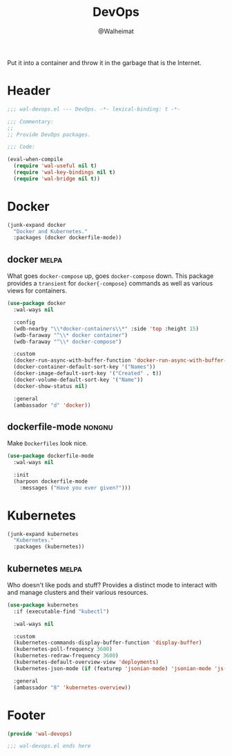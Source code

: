 #+TITLE: DevOps
#+AUTHOR: @Walheimat
#+PROPERTY: header-args:emacs-lisp :tangle (expand-file-name "wal-devops.el" wal-emacs-config-build-path)
#+TAGS: { builtin(b) melpa(m) gnu(e) nongnu(n) git(g) }

Put it into a container and throw it in the garbage that is the
Internet.

* Header
:PROPERTIES:
:VISIBILITY: folded
:END:

#+BEGIN_SRC emacs-lisp
;;; wal-devops.el --- DevOps. -*- lexical-binding: t -*-

;;; Commentary:
;;
;; Provide DevOps packages.

;;; Code:

(eval-when-compile
  (require 'wal-useful nil t)
  (require 'wal-key-bindings nil t)
  (require 'wal-bridge nil t))
#+END_SRC

* Docker

#+BEGIN_SRC emacs-lisp
(junk-expand docker
  "Docker and Kubernetes."
  :packages (docker dockerfile-mode))
#+END_SRC

** docker                                                             :melpa:
:PROPERTIES:
:UNNUMBERED: t
:END:

What goes =docker-compose= up, goes =docker-compose= down. This
package provides a =transient= for =docker{-compose}= commands as well
as various views for containers.

#+BEGIN_SRC emacs-lisp
(use-package docker
  :wal-ways nil

  :config
  (wdb-nearby "\\*docker-containers\\*" :side 'top :height 15)
  (wdb-faraway "^\\* docker container")
  (wdb-faraway "^\\* docker-compose")

  :custom
  (docker-run-async-with-buffer-function 'docker-run-async-with-buffer-shell)
  (docker-container-default-sort-key '("Names"))
  (docker-image-default-sort-key '("Created" . t))
  (docker-volume-default-sort-key '("Name"))
  (docker-show-status nil)

  :general
  (ambassador "d" 'docker))
#+END_SRC

** dockerfile-mode                                                   :nongnu:
:PROPERTIES:
:UNNUMBERED: t
:END:

Make =Dockerfiles= look nice.

#+BEGIN_SRC emacs-lisp
(use-package dockerfile-mode
  :wal-ways nil

  :init
  (harpoon dockerfile-mode
    :messages ("Have you ever given?")))
#+END_SRC

* Kubernetes

#+BEGIN_SRC emacs-lisp
(junk-expand kubernetes
  "Kubernetes."
  :packages (kubernetes))
#+END_SRC

** kubernetes                                                         :melpa:
:PROPERTIES:
:UNNUMBERED: t
:END:

Who doesn't like pods and stuff? Provides a distinct mode to interact
with and manage clusters and their various resources.

#+BEGIN_SRC emacs-lisp
(use-package kubernetes
  :if (executable-find "kubectl")

  :wal-ways nil

  :custom
  (kubernetes-commands-display-buffer-function 'display-buffer)
  (kubernetes-poll-frequency 3600)
  (kubernetes-redraw-frequency 3600)
  (kubernetes-default-overview-view 'deployments)
  (kubernetes-json-mode (if (featurep 'jsonian-mode) 'jsonian-mode 'js-mode))

  :general
  (ambassador "8" 'kubernetes-overview))
#+END_SRC

* Footer
:PROPERTIES:
:VISIBILITY: folded
:END:

#+BEGIN_SRC emacs-lisp
(provide 'wal-devops)

;;; wal-devops.el ends here
#+END_SRC
